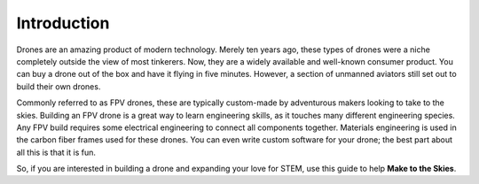 Introduction
============

.. image:: images/TITLE.png
   :alt: TITLE
   :align: center

Drones are an amazing product of modern technology. Merely ten years ago, these types of drones were a niche completely outside the view of most tinkerers. Now, they are a widely available and well-known consumer product. You can buy a drone out of the box and have it flying in five minutes. However, a section of unmanned aviators still set out to build their own drones. 

Commonly referred to as FPV drones, these are typically custom-made by adventurous makers looking to take to the skies. Building an FPV drone is a great way to learn engineering skills, as it touches many different engineering species. Any FPV build requires some electrical engineering to connect all components together. Materials engineering is used in the carbon fiber frames used for these drones. You can even write custom software for your drone; the best part about all this is that it is fun.

So, if you are interested in building a drone and expanding your love for STEM, use this guide to help **Make to the Skies**. 

.. autosummary::
   :toctree: generated

